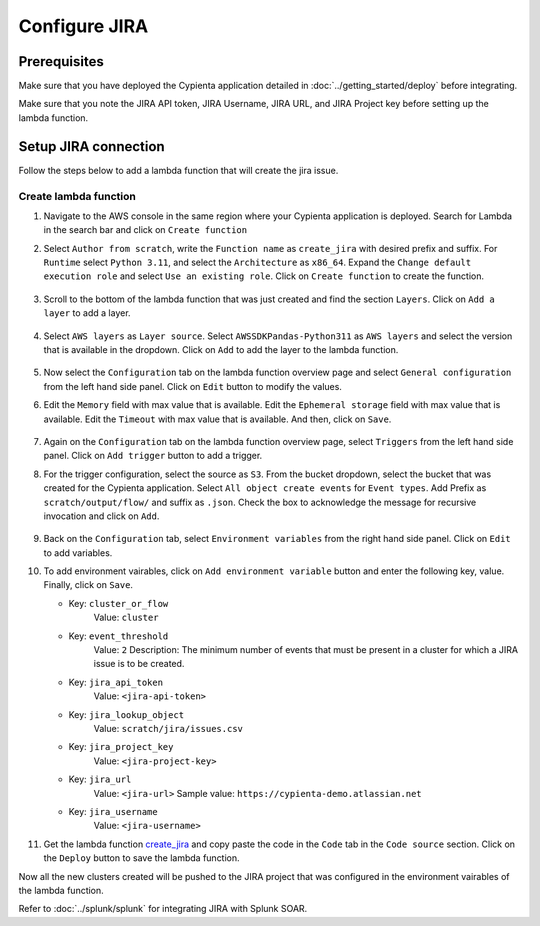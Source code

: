 Configure JIRA
=================

Prerequisites
-------------

Make sure that you have deployed the Cypienta application detailed in :doc:`../getting_started/deploy` before integrating.

Make sure that you note the JIRA API token, JIRA Username, JIRA URL, and JIRA Project key before setting up the lambda function.

Setup JIRA connection
-----------------------------------------------

Follow the steps below to add a lambda function that will create the jira issue.

Create lambda function
~~~~~~~~~~~~~~~~~~~~~~

1. Navigate to the AWS console in the same region where your Cypienta application is deployed. Search for Lambda in the search bar and click on ``Create function``

2. Select ``Author from scratch``, write the ``Function name`` as ``create_jira`` with desired prefix and suffix. For ``Runtime`` select ``Python 3.11``, and select the ``Architecture`` as ``x86_64``. Expand the ``Change default execution role`` and select ``Use an existing role``. Click on ``Create function`` to create the function.

    .. image:: resources/create_function.png
        :alt: create function
        :align: center

3. Scroll to the bottom of the lambda function that was just created and find the section ``Layers``. Click on ``Add a layer`` to add a layer.

    .. image:: resources/add_layer.png
        :alt: add layer
        :align: center

4. Select ``AWS layers`` as ``Layer source``. Select ``AWSSDKPandas-Python311`` as ``AWS layers`` and select the version that is available in the dropdown. Click on ``Add`` to add the layer to the lambda function.

    .. image:: resources/layer_config.png
        :alt: layer config
        :align: center

5. Now select the ``Configuration`` tab on the lambda function overview page and select ``General configuration`` from the left hand side panel. Click on ``Edit`` button to modify the values.

6. Edit the ``Memory`` field with max value that is available. Edit the ``Ephemeral storage`` field with max value that is available. Edit the ``Timeout`` with max value that is available. And then, click on ``Save``.

    .. image:: resources/general_config.png
        :alt: general config
        :align: center

7. Again on the ``Configuration`` tab on the lambda function overview page, select ``Triggers`` from the left hand side panel. Click on ``Add trigger`` button to add a trigger.

8. For the trigger configuration, select the source as ``S3``. From the bucket dropdown, select the bucket that was created for the Cypienta application. Select ``All object create events`` for ``Event types``. Add Prefix as ``scratch/output/flow/`` and suffix as ``.json``. Check the box to acknowledge the message for recursive invocation and click on ``Add``.

    .. image:: resources/trigger.png
        :alt: add trigger
        :align: center

9. Back on the ``Configuration`` tab, select ``Environment variables`` from the right hand side panel. Click on ``Edit`` to add variables.

10. To add environment vairables, click on ``Add environment variable`` button and enter the following key, value. Finally, click on ``Save``.

    - Key: ``cluster_or_flow``
        Value: ``cluster``
    
    - Key: ``event_threshold``
        Value: ``2``
        Description: The minimum number of events that must be present in a cluster for which a JIRA issue is to be created.

    - Key: ``jira_api_token``
        Value: ``<jira-api-token>``

    - Key: ``jira_lookup_object``
        Value: ``scratch/jira/issues.csv``

    - Key: ``jira_project_key``
        Value: ``<jira-project-key>``

    - Key: ``jira_url``
        Value: ``<jira-url>``
        Sample value: ``https://cypienta-demo.atlassian.net``

    - Key: ``jira_username``
        Value: ``<jira-username>``

11. Get the lambda function `create_jira <https://github.com/cypienta/AWS/blob/577d10bf2f0ae6a12db5bf2cd66207914af89dac/lambda/create_jira.py>`__ and copy paste the code in the ``Code`` tab in the ``Code source`` section. Click on the ``Deploy`` button to save the lambda function.


Now all the new clusters created will be pushed to the JIRA project that was configured in the environment vairables of the lambda function.

Refer to :doc:`../splunk/splunk` for integrating JIRA with Splunk SOAR.
